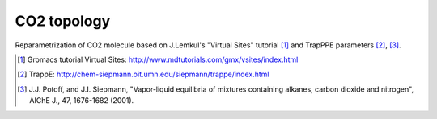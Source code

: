 ============
CO2 topology
============

Reparametrization of CO2 molecule based on J.Lemkul's "Virtual Sites" tutorial [1]_ and TrapPPE parameters [2]_, [3]_.

.. [1] Gromacs tutorial Virtual Sites: http://www.mdtutorials.com/gmx/vsites/index.html
.. [2] TrappE: http://chem-siepmann.oit.umn.edu/siepmann/trappe/index.html
.. [3] J.J. Potoff, and J.I. Siepmann,
    "Vapor-liquid equilibria of mixtures containing alkanes, carbon dioxide and nitrogen", AIChE J., 47, 1676-1682 (2001).
